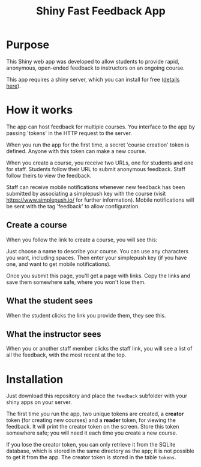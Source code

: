 #+TITLE: Shiny Fast Feedback App

* Purpose

This Shiny web app was developed to allow students to provide rapid, anonymous, open-ended feedback to instructors on an ongoing course.

This app requires a shiny server, which you can install for free ([[https://www.rstudio.com/products/shiny/shiny-server/][details here]]).

* How it works

The app can host feedback for multiple courses. You interface to the app by passing 'tokens' in the HTTP request to the server. 

When you run the app for the first time, a secret 'course creation'
token is defined. Anyone with this token can make a new course.

When you create a course, you receive two URLs, one for students and one for staff. Students follow their URL to submit anonymous feedback. Staff follow theirs to view the feedback.

Staff can receive mobile notifications whenever new feedback has been submitted by associating a simplepush key with the course (visit https://www.simplepush.io/ for further information).  Mobile notifications will be sent with the tag 'feedback' to allow configuration.

** Create a course

When you follow the link to create a course, you will see this:

[[file:course_creation.png]]

Just choose a name to describe your course. You can use any characters
you want, including spaces. Then enter your simplepush key (if you
have one, and want to get mobile notifications).

Once you submit this page, you'll get a page with links. Copy the
links and save them somewhere safe, where you won't lose them.

[[file:course_links.png]]

** What the student sees

When the student clicks the link you provide them, they see this.

[[file:course_student.png]]

** What the instructor sees

When you or another staff member clicks the staff link, you will see a
list of all the feedback, with the most recent at the top.

[[file:course_staff.png]]

* Installation

Just download this repository and place the =feedback= subfolder with your shiny apps on your server.

The first time you run the app, two unique tokens are created, a *creator* token (for creating new courses) and a *reader* token, for viewing the feedback.  It will print the creator token on the screen. Store this token somewhere safe; you will need it each time you create a new course.

If you lose the creator token, you can only retrieve it from the SQLite database, which is stored in the same directory as the app; it is not possible to get it from the app. The creator token is stored in the table =tokens=.
